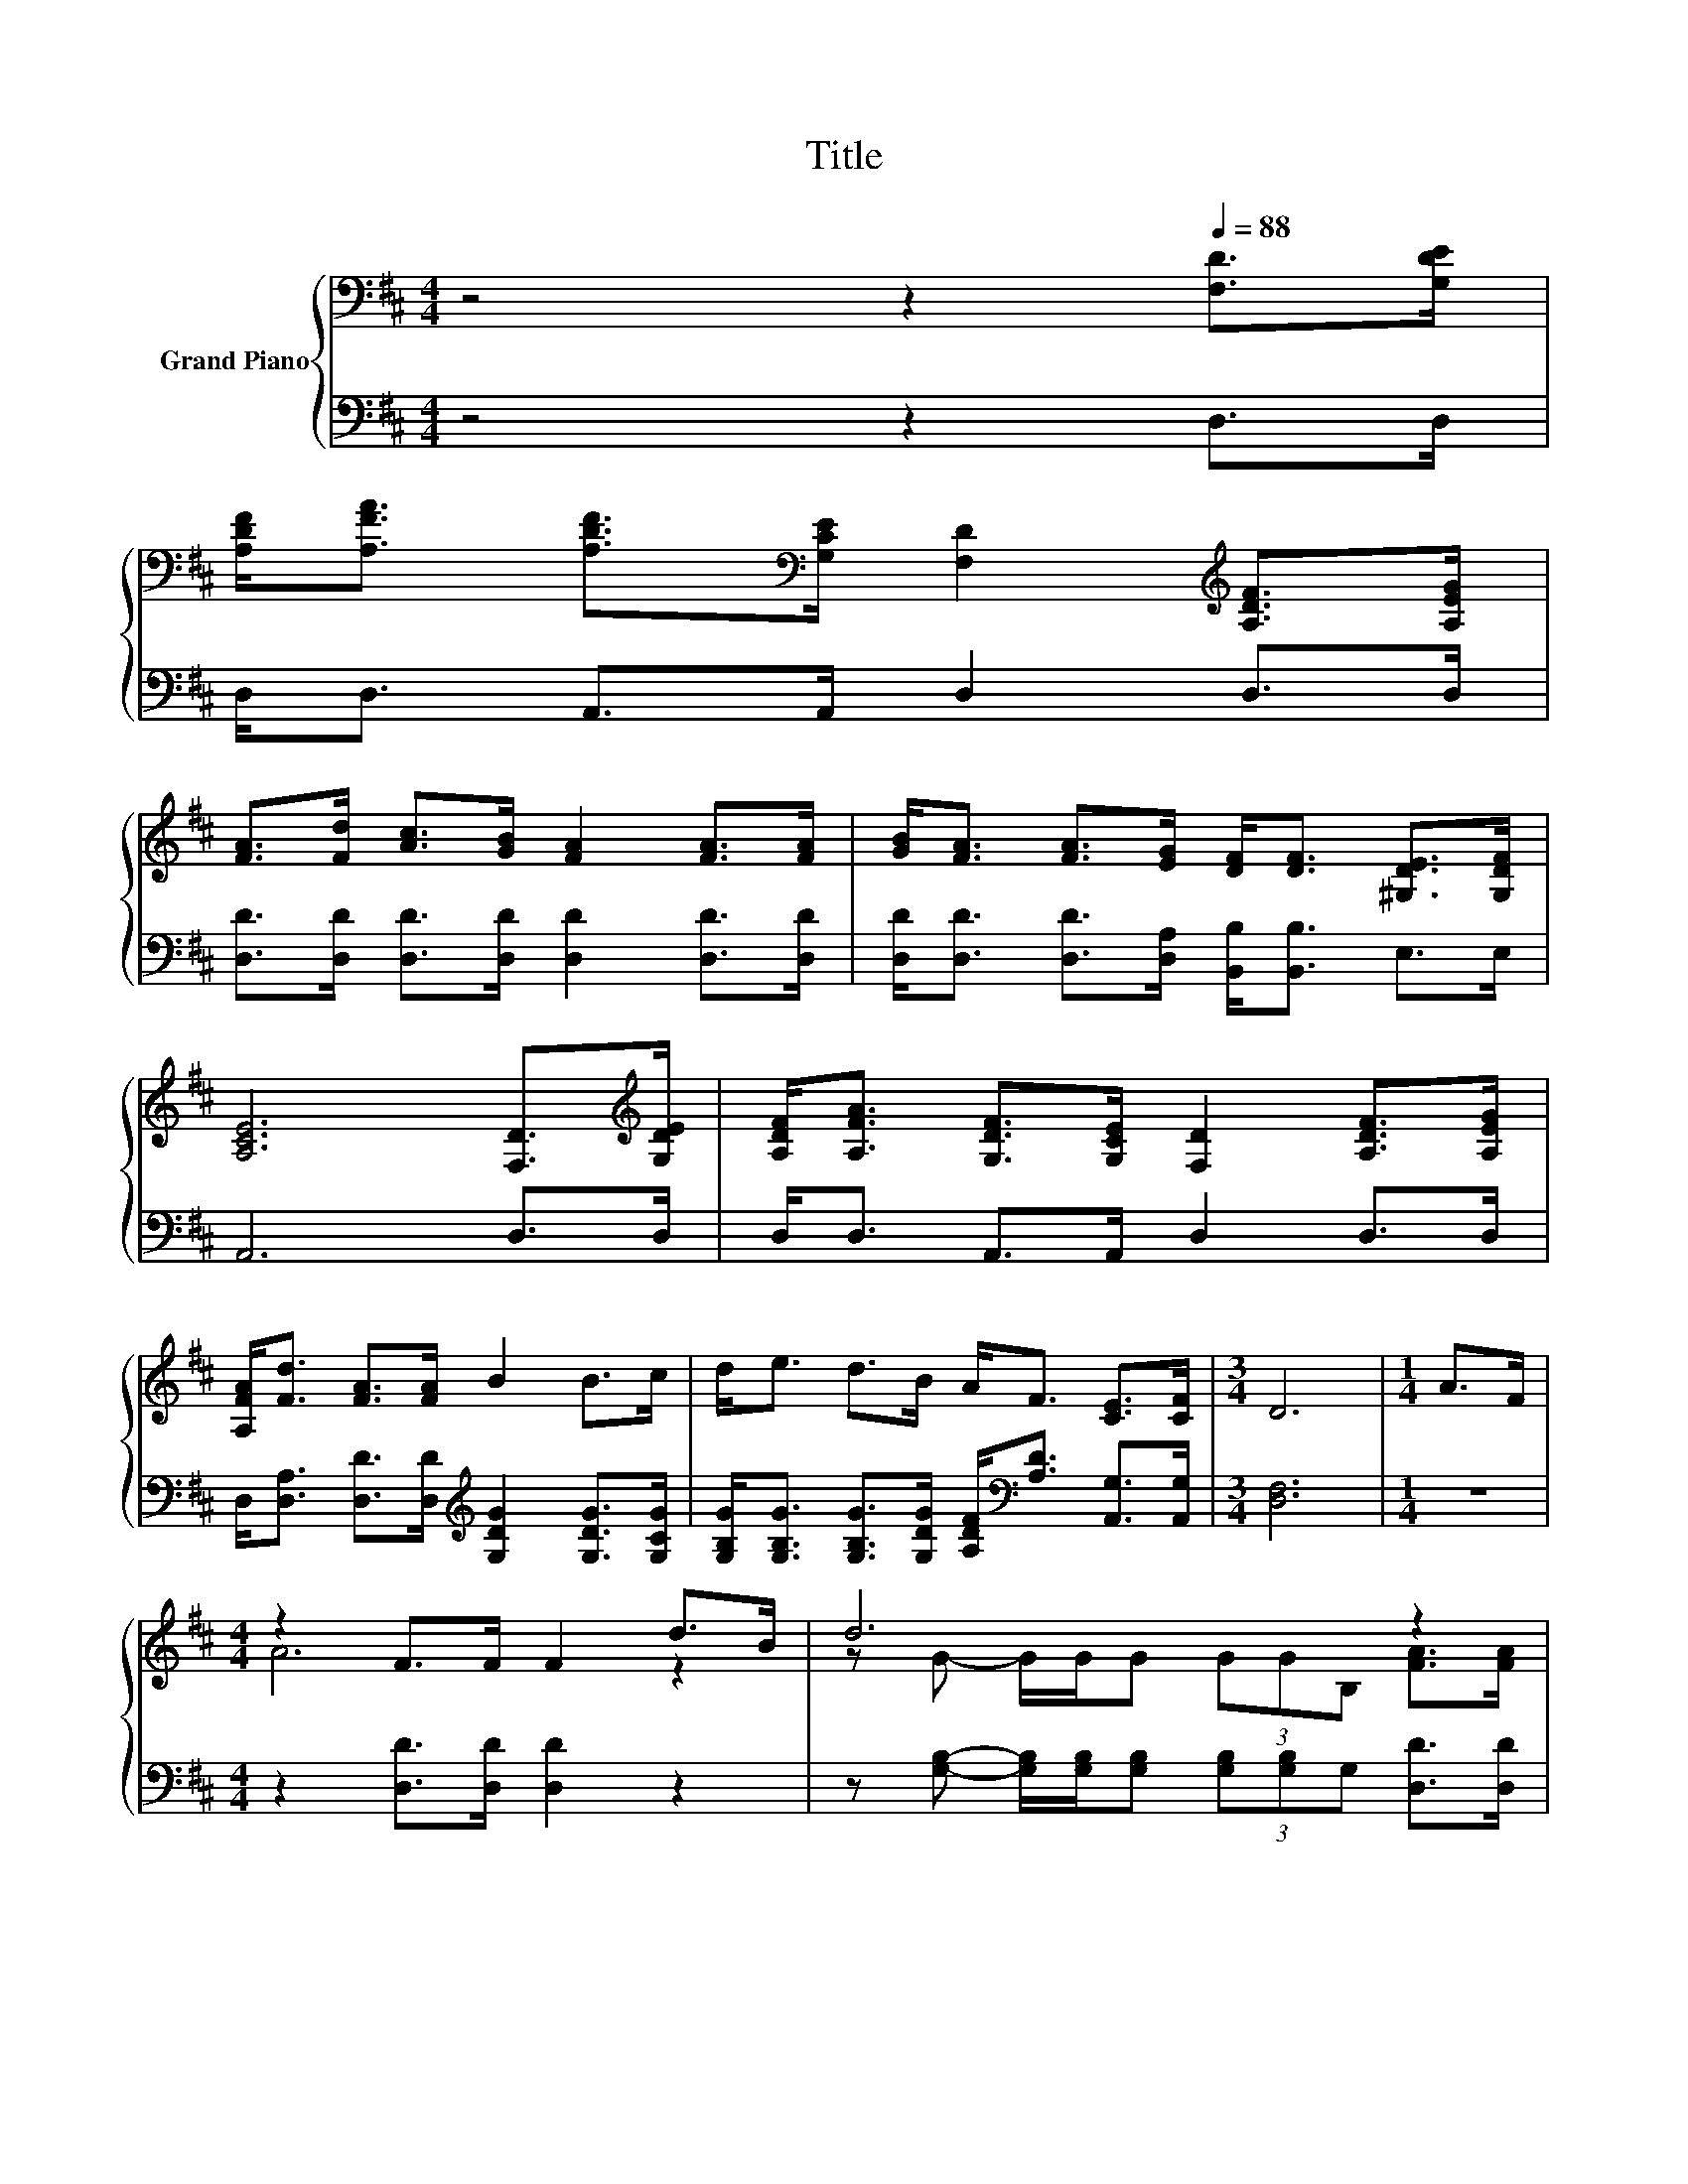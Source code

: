 X:1
T:Title
%%score { ( 1 3 ) | ( 2 4 ) }
L:1/8
M:4/4
K:D
V:1 bass nm="Grand Piano"
V:3 bass 
V:2 bass 
V:4 bass 
V:1
 z4 z2[Q:1/4=88] [F,D]>[G,DE] | %1
 [A,DF]<[A,FA] [A,DF]>[K:bass][G,CE] [F,D]2[K:treble] [A,DF]>[A,EG] | %2
 [FA]>[Fd] [Ac]>[GB] [FA]2 [FA]>[FA] | [GB]<[FA] [FA]>[EG] [DF]<[DF] [^G,DE]>[G,DF] | %4
 [A,CE]6 [F,D]>[K:treble][G,DE] | [A,DF]<[A,FA] [G,DF]>[G,CE] [F,D]2 [A,DF]>[A,EG] | %6
 [A,FA]<[Fd] [FA]>[FA] B2 B>c | d<e d>B A<F [CE]>[CF] |[M:3/4] D6 |[M:1/4] A>F | %10
[M:4/4] z2 F>F F2 d>B | d6 z2 | B<B d>B [FA]<F E>F | [CE]6[K:bass][K:treble] z2 | z2 F>F F2 d>B | %15
 d6 z2 | B<d d>B A<F [CE]>[CF] | D6 z2 |] %18
V:2
 z4 z2 D,>D, | D,<D, A,,>A,, D,2 D,>D, | [D,D]>[D,D] [D,D]>[D,D] [D,D]2 [D,D]>[D,D] | %3
 [D,D]<[D,D] [D,D]>[D,A,] [B,,B,]<[B,,B,] E,>E, | A,,6 D,>D, | D,<D, A,,>A,, D,2 D,>D, | %6
 D,<[D,A,] [D,D]>[D,D][K:treble] [G,DG]2 [G,DG]>[G,CG] | %7
 [G,B,G]<[G,B,G] [G,B,G]>[G,DG] [A,DF]<[K:bass][A,D] [A,,G,]>[A,,G,] |[M:3/4] [D,F,]6 |[M:1/4] z2 | %10
[M:4/4] z2 [D,D]>[D,D] [D,D]2 z2 | z [G,B,]- [G,B,]/[G,B,]/[G,B,] (3[G,B,][G,B,]G, [D,D]>[D,D] | %12
 [G,DG]<[G,DG] [G,B,G]>[G,DG][K:bass] [D,D]<[D,A,D] [E,^G,D]>[E,G,D] | A,2 z2 z4 | %14
 z2 [D,D]>[D,D] [D,D]2 z2 | z [G,B,] [G,B,]/[G,B,][G,B,]/ (3:2:2[G,B,] [G,B,]2 [D,D]>[D,D] | %16
 [G,DG]<[G,B,G] [G,B,G]>[G,DG] [A,DF]<[K:bass][A,D] [A,,G,]>[A,,G,] | [D,F,]6 z2 |] %18
V:3
 x8 | x7/2[K:bass] x5/2[K:treble] x2 | x8 | x8 | x15/2[K:treble] x/ | x8 | x8 | x8 |[M:3/4] x6 | %9
[M:1/4] x2 |[M:4/4] A6 z2 | z G- G/G/G (3GGB, [FA]>[FA] | x8 | z2[K:bass] G,>F, E,2[K:treble] A>F | %14
 A6 z2 | z G G/GG/ (3:2:2G G2 [FA]>[FA] | x8 | x8 |] %18
V:4
 x8 | x8 | x8 | x8 | x8 | x8 | x4[K:treble] x4 | x9/2[K:bass] x7/2 |[M:3/4] x6 |[M:1/4] x2 | %10
[M:4/4] x8 | x8 | x4[K:bass] x4 | A,,6 z2 | x8 | x8 | x9/2[K:bass] x7/2 | x8 |] %18

